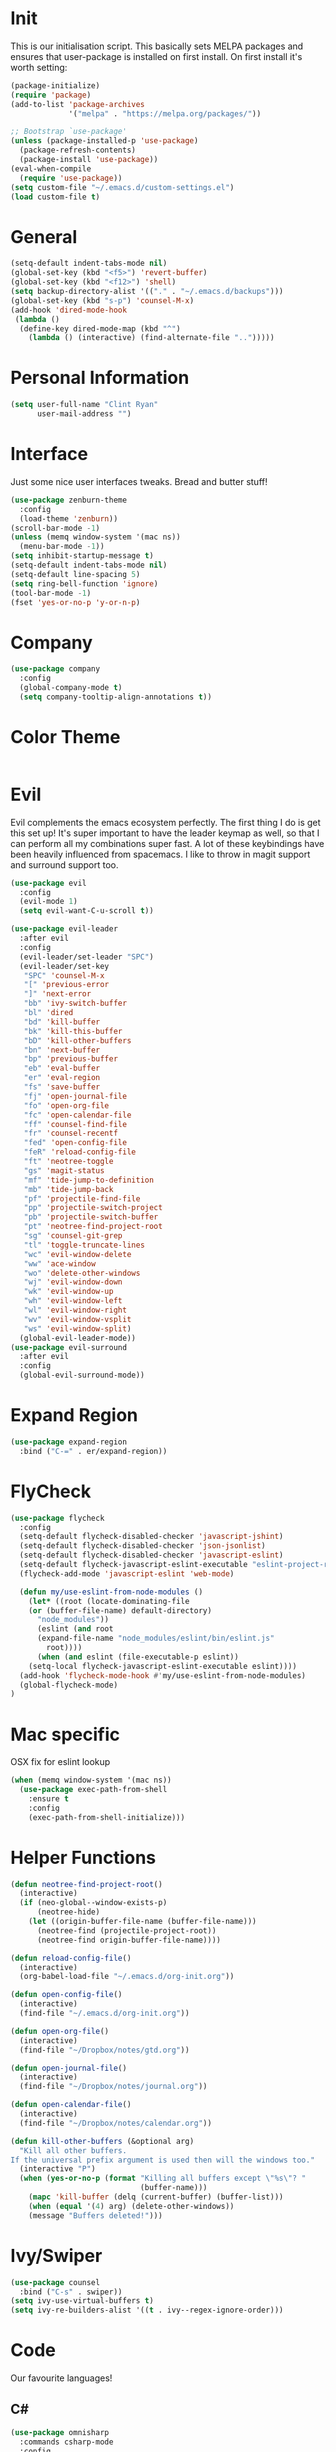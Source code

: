* Init
This is our initialisation script. This basically sets MELPA packages and ensures that user-package is installed
on first install. On first install it's worth setting:
#+BEGIN_SRC emacs-lisp
  (package-initialize)
  (require 'package)
  (add-to-list 'package-archives
               '("melpa" . "https://melpa.org/packages/"))

  ;; Bootstrap `use-package'
  (unless (package-installed-p 'use-package)
    (package-refresh-contents)
    (package-install 'use-package))
  (eval-when-compile
    (require 'use-package))
  (setq custom-file "~/.emacs.d/custom-settings.el")
  (load custom-file t)
#+END_SRC
* General 
#+BEGIN_SRC emacs-lisp
  (setq-default indent-tabs-mode nil)
  (global-set-key (kbd "<f5>") 'revert-buffer)
  (global-set-key (kbd "<f12>") 'shell)
  (setq backup-directory-alist '(("." . "~/.emacs.d/backups")))
  (global-set-key (kbd "s-p") 'counsel-M-x)
  (add-hook 'dired-mode-hook
   (lambda ()
    (define-key dired-mode-map (kbd "^")
      (lambda () (interactive) (find-alternate-file "..")))))
#+END_SRC
* Personal Information
#+BEGIN_SRC emacs-lisp
  (setq user-full-name "Clint Ryan"
        user-mail-address "")
#+END_SRC
* Interface
Just some nice user interfaces tweaks. Bread and butter stuff!
#+BEGIN_SRC emacs-lisp
  (use-package zenburn-theme
    :config
    (load-theme 'zenburn))
  (scroll-bar-mode -1)
  (unless (memq window-system '(mac ns))
    (menu-bar-mode -1))
  (setq inhibit-startup-message t)
  (setq-default indent-tabs-mode nil)
  (setq-default line-spacing 5)
  (setq ring-bell-function 'ignore)
  (tool-bar-mode -1)
  (fset 'yes-or-no-p 'y-or-n-p)
#+END_SRC
* Company
#+BEGIN_SRC emacs-lisp
  (use-package company
    :config 
    (global-company-mode t)
    (setq company-tooltip-align-annotations t))
#+END_SRC
* Color Theme
#+BEGIN_SRC emacs-lisp
#+END_SRC
* Evil
Evil complements the emacs ecosystem perfectly. The first thing I do is get this set up!
It's super important to have the leader keymap as well, so that I can perform all my combinations super fast.
A lot of these keybindings have been heavily influenced from spacemacs.
I like to throw in magit support and surround support too.
#+BEGIN_SRC emacs-lisp
  (use-package evil
    :config
    (evil-mode 1)
    (setq evil-want-C-u-scroll t))

  (use-package evil-leader
    :after evil
    :config
    (evil-leader/set-leader "SPC")
    (evil-leader/set-key
     "SPC" 'counsel-M-x
     "[" 'previous-error
     "]" 'next-error
     "bb" 'ivy-switch-buffer
     "bl" 'dired
     "bd" 'kill-buffer
     "bk" 'kill-this-buffer
     "bD" 'kill-other-buffers
     "bn" 'next-buffer
     "bp" 'previous-buffer
     "eb" 'eval-buffer
     "er" 'eval-region
     "fs" 'save-buffer
     "fj" 'open-journal-file
     "fo" 'open-org-file
     "fc" 'open-calendar-file
     "ff" 'counsel-find-file
     "fr" 'counsel-recentf
     "fed" 'open-config-file
     "feR" 'reload-config-file
     "ft" 'neotree-toggle
     "gs" 'magit-status
     "mf" 'tide-jump-to-definition
     "mb" 'tide-jump-back
     "pf" 'projectile-find-file
     "pp" 'projectile-switch-project
     "pb" 'projectile-switch-buffer
     "pt" 'neotree-find-project-root
     "sg" 'counsel-git-grep
     "tl" 'toggle-truncate-lines
     "wc" 'evil-window-delete
     "ww" 'ace-window
     "wo" 'delete-other-windows
     "wj" 'evil-window-down
     "wk" 'evil-window-up
     "wh" 'evil-window-left
     "wl" 'evil-window-right
     "wv" 'evil-window-vsplit
     "ws" 'evil-window-split)
    (global-evil-leader-mode))
  (use-package evil-surround
    :after evil
    :config
    (global-evil-surround-mode))
#+END_SRC
* Expand Region
#+BEGIN_SRC emacs-lisp
  (use-package expand-region
    :bind ("C-=" . er/expand-region))
#+END_SRC
* FlyCheck
#+BEGIN_SRC emacs-lisp
  (use-package flycheck
    :config
    (setq-default flycheck-disabled-checker 'javascript-jshint)
    (setq-default flycheck-disabled-checker 'json-jsonlist)
    (setq-default flycheck-disabled-checker 'javascript-eslint)
    (setq-default flycheck-javascript-eslint-executable "eslint-project-relative")
    (flycheck-add-mode 'javascript-eslint 'web-mode)

    (defun my/use-eslint-from-node-modules ()
      (let* ((root (locate-dominating-file
      (or (buffer-file-name) default-directory)
        "node_modules"))
        (eslint (and root
        (expand-file-name "node_modules/eslint/bin/eslint.js"
          root))))
        (when (and eslint (file-executable-p eslint))
      (setq-local flycheck-javascript-eslint-executable eslint))))
    (add-hook 'flycheck-mode-hook #'my/use-eslint-from-node-modules)
    (global-flycheck-mode)
  )
#+END_SRC
* Mac specific
OSX fix for eslint lookup
#+BEGIN_SRC emacs-lisp
  (when (memq window-system '(mac ns))
    (use-package exec-path-from-shell
      :ensure t
      :config
      (exec-path-from-shell-initialize)))
#+END_SRC  
* Helper Functions
#+BEGIN_SRC emacs-lisp
  (defun neotree-find-project-root()
    (interactive)
    (if (neo-global--window-exists-p)
        (neotree-hide)
      (let ((origin-buffer-file-name (buffer-file-name)))
        (neotree-find (projectile-project-root))
        (neotree-find origin-buffer-file-name))))

  (defun reload-config-file()
    (interactive)
    (org-babel-load-file "~/.emacs.d/org-init.org"))

  (defun open-config-file()
    (interactive)
    (find-file "~/.emacs.d/org-init.org"))

  (defun open-org-file()
    (interactive)
    (find-file "~/Dropbox/notes/gtd.org"))

  (defun open-journal-file()
    (interactive)
    (find-file "~/Dropbox/notes/journal.org"))

  (defun open-calendar-file()
    (interactive)
    (find-file "~/Dropbox/notes/calendar.org"))

  (defun kill-other-buffers (&optional arg)
    "Kill all other buffers.
  If the universal prefix argument is used then will the windows too."
    (interactive "P")
    (when (yes-or-no-p (format "Killing all buffers except \"%s\"? "
                               (buffer-name)))
      (mapc 'kill-buffer (delq (current-buffer) (buffer-list)))
      (when (equal '(4) arg) (delete-other-windows))
      (message "Buffers deleted!")))

#+END_SRC
* Ivy/Swiper
#+BEGIN_SRC emacs-lisp
  (use-package counsel
    :bind ("C-s" . swiper))
  (setq ivy-use-virtual-buffers t)
  (setq ivy-re-builders-alist '((t . ivy--regex-ignore-order)))
#+END_SRC
* Code
Our favourite languages!
** C#
#+BEGIN_SRC emacs-lisp
  (use-package omnisharp
    :commands csharp-mode
    :config
    (add-to-list 'company-backends 'company-omnisharp))
#+END_SRC 
** Javascript
Everybody uses JSON now, this make things look very pretty
#+BEGIN_SRC emacs-lisp
  (use-package json-mode)
#+END_SRC

RJSX mode inherits js2-mode and supports jsx well. In my experience it's better than js2-jsx-mode, so I use it instead.
We set basic offsets and also unmap vim C-d in insert mode, so that we can use the nice tag completion
We also integrate with Tide here, so that we can jump back and forth across definitions
#+BEGIN_SRC emacs-lisp
  (use-package rjsx-mode
    :config
    (setq js2-basic-offset 2)
    (define-key evil-insert-state-map (kbd "C-d") nil)
    (add-to-list 'auto-mode-alist '("\\.js\\'" . rjsx-mode)))
#+END_SRC
Tide mode utilises Microsoft's excellent typescript tooling. Tide mode provides excellent code completion, formatting and syntax checking.
#+BEGIN_SRC emacs-lisp
  (defun setup-tide-mode ()
    "Set up Tide mode."
    (interactive)
    (tide-setup)
    (eldoc-mode +1)
    (tide-hl-identifier-mode +1))
  (use-package tide
    :ensure t
    :config
    (setq company-tooltip-align-annotations t)
    (add-hook 'rjsx-mode-hook #'setup-tide-mode))
#+END_SRC
Bread and butter web-mode. Highlighting for all things html/css
#+BEGIN_SRC emacs-lisp
  (use-package web-mode
    :config
    (defun my-web-mode-hook ()
      "Hooks for Web mode. Adjust indents"
      (setq web-mode-markup-indent-offset 2)
      (setq web-mode-attr-indent-offset 2)
      (setq web-mode-css-indent-offset 2)
      (setq web-mode-code-indent-offset 2)
      (setq css-indent-offset 2))
    (add-hook 'web-mode-hook  'my-web-mode-hook))
#+END_SRC
** Rust
 #+BEGIN_SRC emacs-lisp
   (use-package rust-mode
     :mode ("\\.rs\\'" . rust-mode))
 #+END_SRC
 Let flycheck hook into rust tooling
 #+BEGIN_SRC emacs-lisp
   (use-package flycheck-rust
     :commands (rust-mode))
 #+END_SRC
 Autocompletion for rust. I love how new languages provide tooling like this that are editor agnostic.
 #+BEGIN_SRC emacs-lisp
   (use-package racer
     :commands (rust-mode)
     :config
     (evil-define-key 'insert rust-mode-map
       (kbd "TAB") 'company-indent-or-complete-common)
     (add-hook 'rust-mode-hook #'racer-mode)
     (add-hook 'racer-mode-hook #'eldoc-mode))
 #+END_SRC
** CSS
#+BEGIN_SRC emacs-lisp
  (setq css-indent-offset 2)
#+END_SRC
** Yaml
Let's get all our yamls in order
#+BEGIN_SRC emacs-lisp
  (use-package yaml-mode)
#+END_SRC
* Magit
Magit is quite magical. I'm a huge fan of shelling out to command line when possible, but magit is a lot more intuitive, helpful and efficient.
Combined with evil-magit and this is my favourite way of doing version control.
#+BEGIN_SRC emacs-lisp
  (use-package magit
    :commands magit-status)
  (use-package evil-magit
    :after magit)
#+END_SRC
* Markdown
I try to use org files where possible, but markdown is super useful sometimes for projects. You can install live export tools as well, but I tend not to.
#+BEGIN_SRC emacs-lisp
  (use-package markdown-mode)
#+END_SRC 
* NeoTree
We need an evil tree! Coupled with some major mode evil bindings and we're in action
#+BEGIN_SRC emacs-lisp
(use-package neotree
  :commands (neotree-toggle neotree-find-project-root)
  :config
  (evil-define-key 'normal neotree-mode-map 
    (kbd "TAB") 'neotree-enter
    "H" 'neotree-hidden-file-toggle
    "i" 'neotree-enter-horizontal-split
    "s" 'neotree-enter-vertical-split
    "q" 'neotree-hide
    (kbd "RET") 'neotree-enter)

  (evil-leader/set-key-for-mode 'neotree-mode 
    "mo" 'neotree-open-file-in-system-application
    "md" 'neotree-delete-node
    "mr" 'neotree-rename-node
    "mc" 'neotree-create-node)

  (setq neo-theme 'nerd)
  (setq neo-window-fixed-size nil)
  (setq neo-smart-open t))
  (setq neo-window-width 40)
  (setq neo-default-system-application "open")
#+END_SRC
* Org
Org mode is an extremely productive way of organising your text files. I have org mode setup in basically a few files:
 - GTD.org
 - Calendar.org
   
We use org-capture to easily capture events, ideas and todo items without context switching from what I'm doing.
I also use gcal.el to organise and synchronise with my google calendar. I generally will create an event in google calendar, or from within emacs (and sync).
Then I'll create a link from my ~calendar.org~ file to my ~gtd.org~ file with a TODO item against it and the schedule.

A better way might be to just use org-agenda and use the calendar file as well, but I'll probably experiment with it a little before doing that. 

#+BEGIN_SRC emacs-lisp
  (use-package org
    :mode ("\\.org\\'" . org-mode)
    :init 
    (evil-leader/set-key
      "oc" 'org-capture
      "oa" 'org-agenda
      "os" 'org-schedule)

    (evil-leader/set-key-for-mode 'org-mode
      "mt" 'org-set-tags-command
      "md" 'org-deadline
      "me" 'org-set-effort
      "mn" 'org-narrow-to-subtree
      "mr" 'org-refile
      "mss" 'org-store-link
      "msp" 'org-insert-last-stored-link
      "mw" 'widen)

    (evil-define-key 'normal org-mode-map
      ">" 'org-shiftmetaright
      "<" 'org-shiftmetaleft
      "c" 'org-toggle-checkbox
      "t" 'org-todo
      (kbd "TAB") 'org-cycle
      "gs" 'org-goto)

    (evil-leader/set-key-for-mode 'org-capture-mode 
      "c" 'org-capture-finalize
      "k" 'org-capture-kill)
    :config
    (setq org-use-speed-commands t)
    (setq org-directory "~/Dropbox/notes")
    (setq org-default-notes-file (concat org-directory "/gtd.org"))
    (define-key global-map "\C-cc" 'org-capture)
    (setq org-global-properties '(("Effort_ALL". "0 0:10 0:20 0:30 1:00 2:00 3:00 4:00 6:00 8:00")))
    (setq org-columns-default-format '"%25ITEM %10Effort(Est){+} %TODO %TAGS")
    (org-agenda-files '"~/Dropbox/notes/gtd.org")
    (setq org-tag-alist
          '((:startgroup . nil)
            (:endgroup . nil)
            ("WORK" . ?w) ("HOME" . ?h) ("COMPUTER" . ?l) ("GOALS" . ?g) ("READING" . ?r) ("PROJECT" . ?p)))
    (setq org-agenda-custom-commands
          '(("g" . "GTD contexts")
            ("gw" "Work" tags-todo "WORK")
            ("gc" "Computer" tags-todo "COMPUTER")
            ("gg" "Goals" tags-todo "GOALS")
            ("gh" "Home" tags-todo "HOME")
            ("gt" "Tasks" tags-todo "TASKS")
            ("G" "GTD Block Agenda"
             ((tags-todo "WORK")
              (tags-todo "COMPUTER")
              (tags-todo "GOALS")
              (tags-todo "TASKS"))
             nil)))
    (setq org-capture-templates
          '(("t" "Todo" entry (file+headline "~/Dropbox/notes/gtd.org" "Inbox")
             "* TODO %?\n%T" :prepend T)
            ("e" "Event" entry (file "~/Dropbox/notes/calendar.org")
             "* %?\n%T" :prepend T)
            ("i" "Ideas" entry (file+headline "~/Dropbox/notes/gtd.org" "Ideas")
             "* %?\n%T" :prepend T)
            ("g" "Goals" entry (file+headline "~/Dropbox/notes/gtd.org" "Goals")
             "* %?\n%T" :prepend T)
            ("j" "Journal" entry (file+datetree "~/Dropbox/notes/journal.org")
             "* %?\nEntered on %U\n  %i\n  %a"))))
#+END_SRC
Setup google calendar sync. I keep a secrets file in my Dropbox that I load here as well. Secrets file contains a few variables for secrets and client tokens
#+BEGIN_SRC emacs-lisp
  (use-package org-gcal
    :after org
    :config 
    (load-file "~/Dropbox/Keys/gcal.el")
    (setq org-gcal-client-id my/google-secrets-client
        org-gcal-client-secret my/google-secrets-secret
        org-gcal-file-alist '(("clint.ryan3@gmail.com" .  "~/Dropbox/notes/calendar.org")))
  )
#+END_SRC
* Projectile
Projectile is awesome for searching and handling projects.
I ignore ~node_modules~ naturally and also have some evil bindings for easily accessing projects using leader keys
#+BEGIN_SRC emacs-lisp
  (use-package projectile
    :diminish projectile-mode
    :commands (projectile-switch-project projectile-switch-buffer)
    :config
    (setq projectile-completion-system 'ivy)
    (add-to-list 'projectile-globally-ignored-directories "node_modules")
    (projectile-global-mode))
  #+END_SRC
* Smart Parenthesis
  Hightlight parens smartly :P
  #+BEGIN_SRC emacs-lisp
(use-package smartparens)
  #+END_SRC
* Snippets
  YaSnippet allows us to insert snippets easily. We disable the <TAB> completion because we use that for other things, but we can insert snippets still using leader bindings.
#+BEGIN_SRC emacs-lisp
  (use-package yasnippet
    :commands (yas-insert-snippet)
    :init 
    (evil-leader/set-key
     "is" 'yas-insert-snippet
     "in" 'yas-new-snippet)
    :config
    (define-key yas-minor-mode-map (kbd "<tab>") nil)
    (define-key yas-minor-mode-map (kbd "TAB") nil)
    (yas-global-mode 1))
  #+END_SRC
* Which Key
  Awesome package for key discovery!
#+BEGIN_SRC emacs-lisp
  (use-package which-key
    :config
    (which-key-mode))
#+END_SRC

